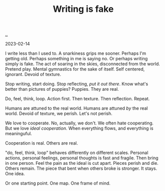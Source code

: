 :PROPERTIES:
:ID: e7949444-e208-40ff-9979-5fb6852ff57c
:END:
#+TITLE: Writing is fake

[[file:..][..]]

2023-02-14

I write less than I used to.
A snarkiness grips me sooner.
Perhaps I'm getting old.
Perhaps something in me is saying no.
Or perhaps writing simply is fake.
The act of soaring in the skies, disconnected from the world.
Pretend play.
Mental gymnastics for the sake of itself.
Self centered, ignorant.
Devoid of texture.

Stop writing, start doing.
Stop reflecting, /put it out there/.
Know what's better than pictures of puppies?
Puppies.
They are real.

Do, feel, think, loop.
Action first.
Then texture.
Then reflection.
Repeat.

Humans are attuned to the real world.
Humans are attuned /by/ the real world.
Devoid of texture, we perish.
Let's not perish.

We love to cooperate.
No, actually, we don't.
We often hate cooperating.
But we love /ideal cooperation/.
When everything flows, and everything is meaninguful.

Cooperation is real.
Others are real.

"do, feel, think, loop" behaves differently on different scales.
Personal actions, personal feelings, personal thoughts is fast and fragile.
Then bring in one person.
Feel the pain as the ideal is cut apart.
Pieces perish and die.
Others remain.
The piece that bent when others broke is stronger.
It stays.
One idea.

Or one starting point.
One map.
One frame of mind.

